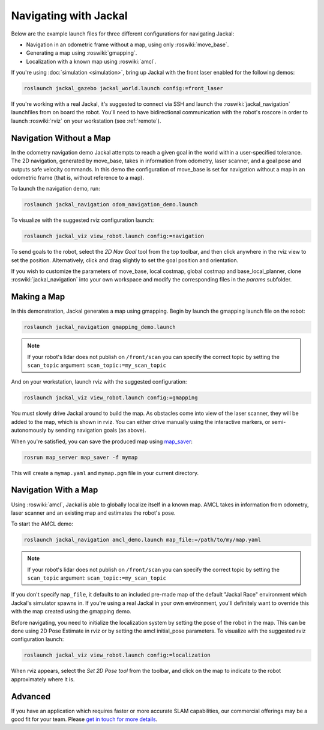 Navigating with Jackal
======================

Below are the example launch files for three different configurations for navigating Jackal:

- Navigation in an odometric frame without a map, using only :roswiki:`move_base`.
- Generating a map using :roswiki:`gmapping`.
- Localization with a known map using :roswiki:`amcl`.

If you're using :doc:`simulation <simulation>`, bring up Jackal with the front laser enabled for the
following demos:

.. code-block:: bash

    roslaunch jackal_gazebo jackal_world.launch config:=front_laser

If you're working with a real Jackal, it's suggested to connect via SSH and launch the :roswiki:`jackal_navigation`
launchfiles from on board the robot. You'll need to have bidirectional communication with the robot's
roscore in order to launch :roswiki:`rviz` on your workstation (see :ref:`remote`).


Navigation Without a Map
------------------------

In the odometry navigation demo Jackal attempts to reach a given goal in the world within a user-specified
tolerance. The 2D navigation, generated by move_base, takes in information from odometry, laser scanner, and a
goal pose and outputs safe velocity commands. In this demo the configuration of move_base is set for navigation
without a map in an odometric frame (that is, without reference to a map).

To launch the navigation demo, run:

.. code-block:: bash

    roslaunch jackal_navigation odom_navigation_demo.launch

To visualize with the suggested rviz configuration launch:

.. code-block:: bash

    roslaunch jackal_viz view_robot.launch config:=navigation

.. image:: images/rviz-odom-navigation.png
    :alt: rviz with Jackal's odom navigation configuration.

To send goals to the robot, select the *2D Nav Goal* tool from the top toolbar, and then click anywhere in the rviz
view to set the position. Alternatively, click and drag slightly to set the goal position and orientation.

If you wish to customize the parameters of move_base, local costmap, global costmap and base_local_planner, clone
:roswiki:`jackal_navigation` into your own workspace and modify the corresponding files in the `params` subfolder.


Making a Map
------------

In this demonstration, Jackal generates a map using gmapping. Begin by launch the gmapping launch file on the robot:

.. code-block:: bash

    roslaunch jackal_navigation gmapping_demo.launch

.. Note::

  If your robot's lidar does not publish on ``/front/scan`` you can specify the correct topic by setting the
  ``scan_topic`` argument: ``scan_topic:=my_scan_topic``

And on your workstation, launch rviz with the suggested configuration:

.. code-block:: bash

    roslaunch jackal_viz view_robot.launch config:=gmapping

.. image:: images/rviz-gmapping.png
    :alt: rviz with Jackal's gmapping configuration.

You must slowly drive Jackal around to build the map. As obstacles come into view of the laser scanner, they will be
added to the map, which is shown in rviz. You can either drive manually using the interactive markers, or
semi-autonomously by sending navigation goals (as above).

When you're satisfied, you can save the produced map using map_saver_:

.. code-block:: bash

    rosrun map_server map_saver -f mymap

This will create a ``mymap.yaml`` and ``mymap.pgm`` file in your current directory.

.. _map_saver: http://wiki.ros.org/map_server#map_saver


Navigation With a Map
---------------------

Using :roswiki:`amcl`, Jackal is able to globally localize itself in a known map. AMCL takes in information
from odometry, laser scanner and an existing map and estimates the robot's pose.

To start the AMCL demo:

.. code-block:: bash

    roslaunch jackal_navigation amcl_demo.launch map_file:=/path/to/my/map.yaml

.. Note::

  If your robot's lidar does not publish on ``/front/scan`` you can specify the correct topic by setting the
  ``scan_topic`` argument: ``scan_topic:=my_scan_topic``

If you don't specify ``map_file``, it defaults to an included pre-made map of the default "Jackal Race"
environment which Jackal's simulator spawns in. If you're using a real Jackal in your own environment,
you'll definitely want to override this with the map created using the gmapping demo.

Before navigating, you need to initialize the localization system by setting the pose of the robot in the map.
This can be done using 2D Pose Estimate in rviz or by setting the amcl initial_pose parameters. To visualize
with the suggested rviz configuration launch:

.. code-block:: bash

    roslaunch jackal_viz view_robot.launch config:=localization

When rviz appears, select the *Set 2D Pose tool* from the toolbar, and click on the map to indicate to the robot
approximately where it is.


Advanced
--------

If you have an application which requires faster or more accurate SLAM capabilities, our commercial offerings
may be a good fit for your team. Please `get in touch for more details`__.

.. _contact: http://www.clearpathrobotics.com/contact/
__ contact_
